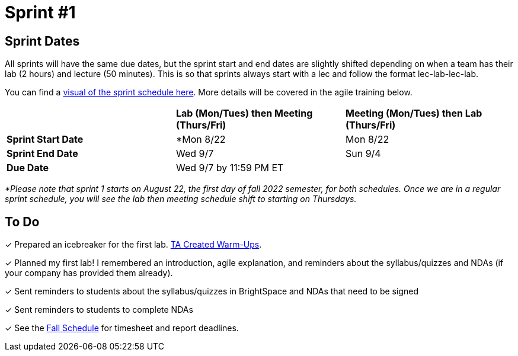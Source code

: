 = Sprint #1

== Sprint Dates
All sprints will have the same due dates, but the sprint start and end dates are slightly shifted depending on when a team has their lab (2 hours) and lecture (50 minutes). This is so that sprints always start with a lec and follow the format lec-lab-lec-lab.

You can find a xref:fall2022/schedule.adoc#sprint-schedule[visual of the sprint schedule here]. More details will be covered in the agile training below. 

[cols="<.^1,^.^1,^.^1"]
|===

| |*Lab (Mon/Tues) then Meeting (Thurs/Fri)* |*Meeting (Mon/Tues) then Lab (Thurs/Fri)*

|*Sprint Start Date*
|*Mon 8/22 
|Mon 8/22 

|*Sprint End Date*
|Wed 9/7
|Sun 9/4

|*Due Date*
2+| Wed 9/7 by 11:59 PM ET

|===

_*Please note that sprint 1 starts on August 22, the first day of fall 2022 semester, for both schedules. Once we are in a regular sprint schedule, you will see the lab then meeting schedule shift to starting on Thursdays._

== To Do

&#10003; Prepared an icebreaker for the first lab. xref:trainingModules/ta_training_module3_4_warmups.adoc[TA Created Warm-Ups].

&#10003; Planned my first lab! I remembered an introduction, agile explanation, and reminders about the syllabus/quizzes and NDAs (if your company has provided them already).

&#10003; Sent reminders to students about the syllabus/quizzes in BrightSpace and NDAs that need to be signed

&#10003; Sent reminders to students to complete NDAs

&#10003; See the xref:fall2022/schedule.adoc[Fall Schedule] for timesheet and report deadlines.
